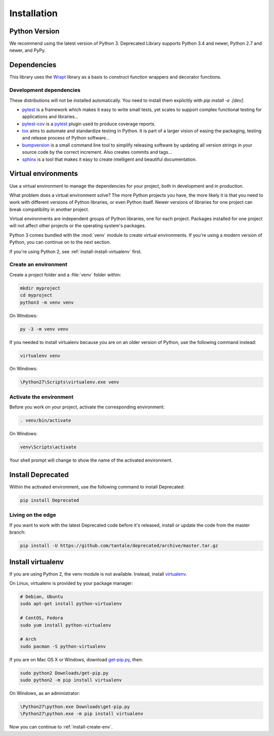 .. _installation:

Installation
============

Python Version
--------------

We recommend using the latest version of Python 3. Deprecated Library supports Python 3.4
and newer, Python 2.7 and newer, and PyPy.

Dependencies
------------

This library uses the `Wrapt`_ library as a basis to construct
function wrappers and decorator functions.

.. _Wrapt: http://wrapt.readthedocs.io/en/latest/

Development dependencies
~~~~~~~~~~~~~~~~~~~~~~~~

These distributions will not be installed automatically.
You need to install them explicitly with `pip install -e .[dev]`.

*   `pytest`_ is a framework which makes it easy to write small tests,
    yet scales to support complex functional testing for applications and libraries…
*   `pytest-cov`_ is a `pytest`_ plugin used to produce coverage reports.
*   `tox`_ aims to automate and standardize testing in Python.
    It is part of a larger vision of easing the packaging, testing and release process of Python software…
*   `bumpversion`_ is a small command line tool to simplify releasing software
    by updating all version strings in your source code by the correct increment.
    Also creates commits and tags…
*   `sphinx`_ is a tool that makes it easy to create intelligent and beautiful documentation.

.. _pytest: https://docs.pytest.org/en/latest/
.. _pytest-cov: http://pytest-cov.readthedocs.io/en/latest/
.. _tox: https://tox.readthedocs.io/en/latest/
.. _bumpversion: https://github.com/peritus/bumpversion
.. _sphinx: http://www.sphinx-doc.org/en/stable/index.html


Virtual environments
--------------------

Use a virtual environment to manage the dependencies for your project, both in
development and in production.

What problem does a virtual environment solve? The more Python projects you
have, the more likely it is that you need to work with different versions of
Python libraries, or even Python itself. Newer versions of libraries for one
project can break compatibility in another project.

Virtual environments are independent groups of Python libraries, one for each
project. Packages installed for one project will not affect other projects or
the operating system's packages.

Python 3 comes bundled with the :mod:`venv` module to create virtual
environments. If you're using a modern version of Python, you can continue on
to the next section.

If you're using Python 2, see :ref:`install-install-virtualenv` first.

.. _install-create-env:

Create an environment
~~~~~~~~~~~~~~~~~~~~~

Create a project folder and a :file:`venv` folder within:

.. code-block:: sh

    mkdir myproject
    cd myproject
    python3 -m venv venv

On Windows:

.. code-block:: bat

    py -3 -m venv venv

If you needed to install virtualenv because you are on an older version of
Python, use the following command instead:

.. code-block:: sh

    virtualenv venv

On Windows:

.. code-block:: bat

    \Python27\Scripts\virtualenv.exe venv

Activate the environment
~~~~~~~~~~~~~~~~~~~~~~~~

Before you work on your project, activate the corresponding environment:

.. code-block:: sh

    . venv/bin/activate

On Windows:

.. code-block:: bat

    venv\Scripts\activate

Your shell prompt will change to show the name of the activated environment.

Install Deprecated
-------------------------

Within the activated environment, use the following command to install Deprecated:

.. code-block:: sh

    pip install Deprecated

Living on the edge
~~~~~~~~~~~~~~~~~~

If you want to work with the latest Deprecated code before it's released, install or
update the code from the master branch:

.. code-block:: sh

    pip install -U https://github.com/tantale/deprecated/archive/master.tar.gz

.. _install-install-virtualenv:

Install virtualenv
------------------

If you are using Python 2, the venv module is not available. Instead,
install `virtualenv`_.

On Linux, virtualenv is provided by your package manager:

.. code-block:: sh

    # Debian, Ubuntu
    sudo apt-get install python-virtualenv

    # CentOS, Fedora
    sudo yum install python-virtualenv

    # Arch
    sudo pacman -S python-virtualenv

If you are on Mac OS X or Windows, download `get-pip.py`_, then:

.. code-block:: sh

    sudo python2 Downloads/get-pip.py
    sudo python2 -m pip install virtualenv

On Windows, as an administrator:

.. code-block:: bat

    \Python27\python.exe Downloads\get-pip.py
    \Python27\python.exe -m pip install virtualenv

Now you can continue to :ref:`install-create-env`.

.. _virtualenv: https://virtualenv.pypa.io/
.. _get-pip.py: https://bootstrap.pypa.io/get-pip.py